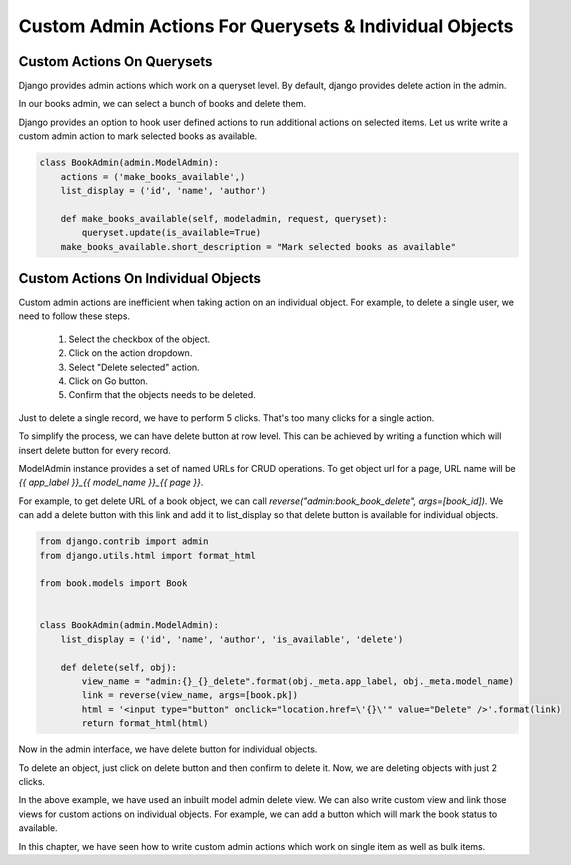 Custom Admin Actions For Querysets & Individual Objects
========================================================


Custom Actions On Querysets
----------------------------


Django provides admin actions which work on a queryset level. By default, django provides delete action in the admin.

In our books admin, we can select a bunch of books and delete them.


.. image:: images/admin-custom-actions1.png
   :align: center


Django provides an option to hook user defined actions to run additional actions on selected items. Let us write write a custom admin action to mark selected books as available.


.. code-block:: python



    class BookAdmin(admin.ModelAdmin):
        actions = ('make_books_available',)
        list_display = ('id', 'name', 'author')

        def make_books_available(self, modeladmin, request, queryset):
            queryset.update(is_available=True)
        make_books_available.short_description = "Mark selected books as available"

.. image:: images/admin-custom-actions2.png
   :align: center


Custom Actions On Individual Objects
-------------------------------------

Custom admin actions are inefficient when taking action on an individual object. For example, to delete a single user, we need to follow these steps.

    #. Select the checkbox of the object.

    #. Click on the action dropdown.

    #. Select "Delete selected" action.

    #. Click on Go button.

    #. Confirm that the objects needs to be deleted.


Just to delete a single record, we have to perform 5 clicks. That's too many clicks for a single action.

To simplify the process, we can have delete button at row level. This can be achieved by writing a function which will insert delete button for every record.

ModelAdmin instance provides a set of named URLs for CRUD operations. To get object url for a page, URL name will be `{{ app_label }}_{{ model_name }}_{{ page }}`.

For example, to get delete URL of a book object, we can call `reverse("admin:book_book_delete", args=[book_id])`. We can add a delete button with this link and add it to list_display so that delete button is available for individual objects.


.. code-block:: python

    from django.contrib import admin
    from django.utils.html import format_html

    from book.models import Book


    class BookAdmin(admin.ModelAdmin):
        list_display = ('id', 'name', 'author', 'is_available', 'delete')

        def delete(self, obj):
            view_name = "admin:{}_{}_delete".format(obj._meta.app_label, obj._meta.model_name)
            link = reverse(view_name, args=[book.pk])
            html = '<input type="button" onclick="location.href=\'{}\'" value="Delete" />'.format(link)
            return format_html(html)


Now in the admin interface, we have delete button for individual objects.


.. image:: images/admin-custom-actions3.png
   :align: center


To delete an object, just click on delete button and then confirm to delete it. Now, we are deleting objects with just 2 clicks.

In the above example, we have used an inbuilt model admin delete view. We can also write custom view and link those views for custom actions on individual objects. For example, we can add a button which will mark the book status to available.

In this chapter, we have seen how to write custom admin actions which work on single item as well as bulk items.
